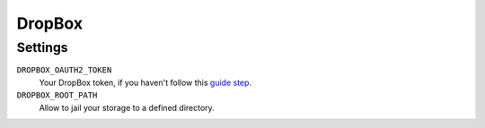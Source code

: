DropBox
=======

Settings
--------

``DROPBOX_OAUTH2_TOKEN``
    Your DropBox token, if you haven't follow this `guide step`_.

``DROPBOX_ROOT_PATH``
    Allow to jail your storage to a defined directory.

.. _`guide step`: https://www.dropbox.com/developers/documentation/python#tutorial

